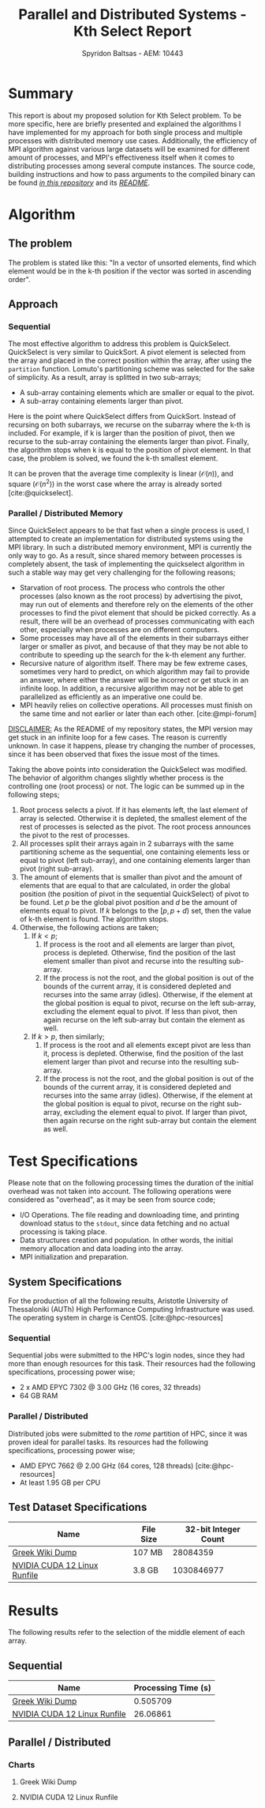 #+author: Spyridon Baltsas - AEM: 10443
#+latex_header_extra: \input{~/.doom.d/fancyLatexTemplate.tex}
#+title: Parallel and Distributed Systems - Kth Select Report
#+BIBLIOGRAPHY: bibliography.bib
#+cite_export: biblatex ieee
#+STARTUP:inline-images
#+STARTUP:latexpreview
#+OPTIONS: toc:nil date:nil
#+export_file_name: report

* Summary
This report is about my proposed solution for Kth Select problem. To be more specific, here are briefly presented and explained the algorithms I have implemented for my approach for both single process and multiple processes with distributed memory use cases. Additionally, the efficiency of MPI algorithm against various large datasets will be examined for different amount of processes, and MPI's effectiveness itself when it comes to distributing processes among several compute instances. The source code, building instructions and how to pass arguments to the compiled binary can be found [[https://github.com/thetonk/pds-solutions/tree/main/Kth%20Select][/in this repository/]] and its [[https://github.com/thetonk/pds-solutions/blob/main/Kth%20Select/README.md][/README/]].

* Algorithm
** The problem
The problem is stated like this: "In a vector of unsorted elements, find which element would be in the k-th position if the vector was sorted in ascending order".
** Approach
*** Sequential
The most effective algorithm to address this problem is QuickSelect. QuickSelect is very similar to QuickSort. A pivot element is selected from the array and placed in the correct position within the array, after using the =partition= function. Lomuto's partitioning scheme was selected for the sake of simplicity. As a result, array is splitted in two sub-arrays;
- A sub-array containing elements which are smaller or equal to the pivot.
- A sub-array containing elements larger than pivot.
Here is the point where QuickSelect differs from QuickSort. Instead of recursing on both subarrays, we recurse on the subarray where the k-th is included. For example, if k is larger than the position of pivot, then we recurse to the sub-array containing the elements larger than pivot. Finally, the algorithm stops when k is equal to the position of pivot element. In that case, the problem is solved, we found the k-th smallest element.

It can be proven that the average time complexity is linear ($\mathcal{O}(n)$), and square ($\mathcal{O}(n^{2})$) in the worst case where the array is already sorted [cite:@quickselect].
*** Parallel / Distributed Memory
Since QuickSelect appears to be that fast when a single process is used, I attempted to create an implementation for distributed systems using the MPI library. In such a distributed memory environment, MPI is currently the only way to go. As a result, since shared memory between processes is completely absent, the task of implementing the quickselect algorithm in such a stable way may get very challenging for the following reasons;
- Starvation of root process. The process who controls the other processes (also known as the root process) by advertising the pivot, may run out of elements and therefore rely on the elements of the other processes to find the pivot element that should be picked correctly. As a result, there will be an overhead of processes communicating with each other, especially when processes are on different computers.
- Some processes may have all of the elements in their subarrays either larger or smaller as pivot, and because of that they may be not able to contribute to speeding up the search for the k-th element any further.
- Recursive nature of algorithm itself. There may be few extreme cases, sometimes very hard to predict, on which algorithm may fail to provide an answer, where either the answer will be incorrect or get stuck in an infinite loop. In addition, a recursive algorithm may not be able to get parallelized as efficiently as an imperative one could be.
- MPI heavily relies on collective operations. All processes must finish on the same time and not earlier or later than each other. [cite:@mpi-forum]
_DISCLAIMER:_ As the README of my repository states, the MPI version may get stuck in an infinite loop for a few cases. The reason is currently unknown. In case it happens, please try changing the number of processes, since it has been observed that fixes the issue most of the times.

Taking the above points into consideration the QuickSelect was modified. The behavior of algorithm changes slightly whether process is the controlling one (root process) or not. The logic can be summed up in the following steps;
1. Root process selects a pivot. If it has elements left, the last element of array is selected. Otherwise it is depleted, the smallest element of the rest of processes is selected as the pivot. The root process announces the pivot to the rest of processes.
2. All processes split their arrays again in 2 subarrays with the same partitioning scheme as the sequential, one containing elements less or equal to pivot (left sub-array), and one containing elements larger than pivot (right sub-array).
3. The amount of elements that is smaller than pivot and the amount of elements that are equal to that are calculated, in order the global position (the position of pivot in the sequential QuickSelect) of pivot to be found. Let $p$ be the global pivot position and $d$ be the amount of elements equal to pivot. If $k$ belongs to the $[p, p+d)$ set, then the value of k-th element is found. The algorithm stops.
4. Otherwise, the following actions are taken;
   1. If $k < p$;
      1. If process is the root and all elements are larger than pivot, process is depleted. Otherwise, find the position of the last element smaller than pivot and recurse into the resulting sub-array.
      2. If the process is not the root, and the global position is out of the bounds of the current array, it is considered depleted and recurses into the same array (idles). Otherwise, if the element at the global position is equal to pivot, recurse on the left sub-array, excluding the element equal to pivot. If less than pivot, then again recurse on the left sub-array but contain the element as well.
   2. If $k > p$, then similarly;
      1. If process is the root and all elements except pivot are less than it, process is depleted. Otherwise, find the position of the last element larger than pivot and recurse into the resulting sub-array.
      2. If the process is not the root, and the global position is out of the bounds of the current array, it is considered depleted and recurses into the same array (idles). Otherwise, if the element at the global position is equal to pivot, recurse on the right sub-array, excluding the element equal to pivot. If larger than pivot, then again recurse on the right sub-array but contain the element as well.
\pagebreak
* Test Specifications
Please note that on the following processing times the duration of the initial overhead was not taken into account. The following operations were considered as "overhead", as it may be seen from source code;
- I/O Operations. The file reading and downloading time, and printing download status to the =stdout=, since data fetching and no actual processing is taking place.
- Data structures creation and population. In other words, the initial memory allocation and data loading into the array.
- MPI initialization and preparation.
** System Specifications
For the production of all the following results, Aristotle University of Thessaloniki (AUTh) High Performance Computing Infrastructure was used. The operating system in charge is CentOS. [cite:@hpc-resources]
*** Sequential
Sequential jobs were submitted to the HPC's login nodes, since they had more than enough resources for this task. Their resources had the following specifications, processing power wise;
- 2 x AMD EPYC 7302 @ 3.00 GHz (16 cores, 32 threads)
- 64 GB RAM
*** Parallel / Distributed
Distributed jobs were submitted to the /rome/ partition of HPC, since it was proven ideal for parallel tasks. Its resources had the following specifications, processing power wise;
- AMD EPYC 7662 @ 2.00 GHz (64 cores, 128 threads) [cite:@hpc-resources]
- At least 1.95 GB per CPU
** Test Dataset Specifications
|------------------------------+-----------+----------------------|
| Name                         | File Size | 32-bit Integer Count |
|------------------------------+-----------+----------------------|
| [[https://dumps.wikimedia.org/other/static_html_dumps/current/el/wikipedia-el-html.tar.7z][Greek Wiki Dump]]              | 107 MB    |             28084359 |
| [[https://developer.download.nvidia.com/compute/cuda/12.0.0/local_installers/cuda_12.0.0_525.60.13_linux.run][NVIDIA CUDA 12 Linux Runfile]] | 3.8 GB    |           1030846977 |
|------------------------------+-----------+----------------------|
\pagebreak
* Results
The following results refer to the selection of the middle element of each array.
** Sequential
|------------------------------+---------------------|
| Name                         | Processing Time (s) |
|------------------------------+---------------------|
| [[https://dumps.wikimedia.org/other/static_html_dumps/current/el/wikipedia-el-html.tar.7z][Greek Wiki Dump]]              |            0.505709 |
| [[https://developer.download.nvidia.com/compute/cuda/12.0.0/local_installers/cuda_12.0.0_525.60.13_linux.run][NVIDIA CUDA 12 Linux Runfile]] |            26.06861 |
|------------------------------+---------------------|
** Parallel / Distributed
*** Charts
**** Greek Wiki Dump
#+ATTR_LATEX: :float nil :height 200
[[./charts/greek-wiki-dump/processing-time-nodes.png]]
#+ATTR_LATEX: :float nil :height 200
[[./charts/greek-wiki-dump/process-distribution-effectiveness.png]]
\pagebreak
**** NVIDIA CUDA 12 Linux Runfile
#+ATTR_LATEX: :float nil :height 200
[[./charts/cuda-12-runfile/processing-time-nodes.png]]
#+ATTR_LATEX: :float nil :height 200
[[./charts/cuda-12-runfile/process-distribution-effectiveness.png]]

#+PRINT_BIBLIOGRAPHY: :heading bibnumbered
